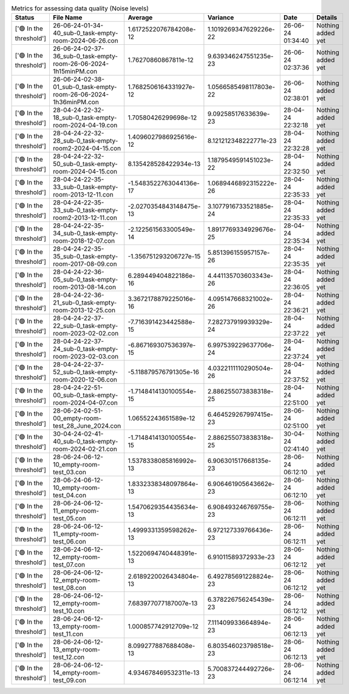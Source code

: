 .. list-table:: Metrics for assessing data quality (Noise levels)
   :header-rows: 1

   * - Status
     - File Name
     - Average
     - Variance
     - Date
     - Details
   * - ['🟢 In the threshold']
     - 26-06-24-01-34-40_sub-0_task-empty-room-2024-06-26.con
     - 1.6172522076784208e-12
     - 1.1019269347629226e-22
     - 26-06-24 01:34:40
     - Nothing added yet
   * - ['🟢 In the threshold']
     - 26-06-24-02-37-36_sub-0_task-empty-room-26-06-2024-1h15minPM.con
     - 1.76270860867811e-12
     - 9.639346247551235e-23
     - 26-06-24 02:37:36
     - Nothing added yet
   * - ['🟢 In the threshold']
     - 26-06-24-02-38-01_sub-0_task-empty-room-26-06-2024-1h36minPM.con
     - 1.7682506164331927e-12
     - 1.0566585498117803e-22
     - 26-06-24 02:38:01
     - Nothing added yet
   * - ['🟢 In the threshold']
     - 28-04-24-22-32-18_sub-0_task-empty-room-2024-04-19.con
     - 1.70580426299698e-12
     - 9.09258517633639e-23
     - 28-04-24 22:32:18
     - Nothing added yet
   * - ['🟢 In the threshold']
     - 28-04-24-22-32-28_sub-0_task-empty-room2-2024-04-15.con
     - 1.4096027986925616e-12
     - 8.121212348222771e-23
     - 28-04-24 22:32:28
     - Nothing added yet
   * - ['🟢 In the threshold']
     - 28-04-24-22-32-50_sub-0_task-empty-room-2024-04-15.con
     - 8.135428528422934e-13
     - 1.1879549591451023e-22
     - 28-04-24 22:32:50
     - Nothing added yet
   * - ['🟢 In the threshold']
     - 28-04-24-22-35-33_sub-0_task-empty-room-2013-12-11.con
     - -1.5483522763044136e-17
     - 1.0689446892315222e-26
     - 28-04-24 22:35:33
     - Nothing added yet
   * - ['🟢 In the threshold']
     - 28-04-24-22-35-33_sub-0_task-empty-room2-2013-12-11.con
     - -2.0270354843148475e-13
     - 3.1077916733521885e-24
     - 28-04-24 22:35:33
     - Nothing added yet
   * - ['🟢 In the threshold']
     - 28-04-24-22-35-34_sub-0_task-empty-room-2018-12-07.con
     - -2.122561563300549e-14
     - 1.8917769334929676e-25
     - 28-04-24 22:35:34
     - Nothing added yet
   * - ['🟢 In the threshold']
     - 28-04-24-22-35-35_sub-0_task-empty-room-2017-08-09.con
     - -1.356751293206727e-15
     - 5.851396155957157e-26
     - 28-04-24 22:35:35
     - Nothing added yet
   * - ['🟢 In the threshold']
     - 28-04-24-22-36-05_sub-0_task-empty-room-2013-08-14.con
     - 6.289449404822186e-16
     - 4.441135703603343e-26
     - 28-04-24 22:36:05
     - Nothing added yet
   * - ['🟢 In the threshold']
     - 28-04-24-22-36-21_sub-0_task-empty-room-2013-12-25.con
     - 3.3672178879225016e-16
     - 4.095147668321002e-26
     - 28-04-24 22:36:21
     - Nothing added yet
   * - ['🟢 In the threshold']
     - 28-04-24-22-37-22_sub-0_task-empty-room-2023-02-02.con
     - -7.716391423442588e-15
     - 7.282737919939329e-24
     - 28-04-24 22:37:22
     - Nothing added yet
   * - ['🟢 In the threshold']
     - 28-04-24-22-37-24_sub-0_task-empty-room-2023-02-03.con
     - -6.867169307536397e-15
     - 6.997539229637706e-24
     - 28-04-24 22:37:24
     - Nothing added yet
   * - ['🟢 In the threshold']
     - 28-04-24-22-37-52_sub-0_task-empty-room-2020-12-06.con
     - -5.118879576791305e-16
     - 4.0322111110290504e-26
     - 28-04-24 22:37:52
     - Nothing added yet
   * - ['🟢 In the threshold']
     - 28-04-24-22-51-00_sub-0_task-empty-room-2024-04-07.con
     - -1.7148414130100554e-15
     - 2.886255073838318e-25
     - 28-04-24 22:51:00
     - Nothing added yet
   * - ['🟢 In the threshold']
     - 28-06-24-02-51-00_empty-room-test_28_June_2024.con
     - 1.06552243651589e-12
     - 6.464529267997415e-23
     - 28-06-24 02:51:00
     - Nothing added yet
   * - ['🟢 In the threshold']
     - 30-04-24-02-41-40_sub-0_task-empty-room-2024-02-21.con
     - -1.7148414130100554e-15
     - 2.886255073838318e-25
     - 30-04-24 02:41:40
     - Nothing added yet
   * - ['🟢 In the threshold']
     - 28-06-24-06-12-10_empty-room-test_03.con
     - 1.5378338085816992e-13
     - 6.906301517668135e-23
     - 28-06-24 06:12:10
     - Nothing added yet
   * - ['🟢 In the threshold']
     - 28-06-24-06-12-10_empty-room-test_04.con
     - 1.8332338348097864e-13
     - 6.906461905643662e-23
     - 28-06-24 06:12:10
     - Nothing added yet
   * - ['🟢 In the threshold']
     - 28-06-24-06-12-11_empty-room-test_05.con
     - 1.5470629354435634e-13
     - 6.908493246769755e-23
     - 28-06-24 06:12:11
     - Nothing added yet
   * - ['🟢 In the threshold']
     - 28-06-24-06-12-11_empty-room-test_06.con
     - 1.4999331359598262e-13
     - 6.972127339766436e-23
     - 28-06-24 06:12:11
     - Nothing added yet
   * - ['🟢 In the threshold']
     - 28-06-24-06-12-12_empty-room-test_07.con
     - 1.5220694740448391e-13
     - 6.91011589372933e-23
     - 28-06-24 06:12:12
     - Nothing added yet
   * - ['🟢 In the threshold']
     - 28-06-24-06-12-12_empty-room-test_08.con
     - 2.6189220026434804e-13
     - 6.492785691228824e-23
     - 28-06-24 06:12:12
     - Nothing added yet
   * - ['🟢 In the threshold']
     - 28-06-24-06-12-12_empty-room-test_10.con
     - 7.683977077187007e-13
     - 6.378226756245439e-23
     - 28-06-24 06:12:12
     - Nothing added yet
   * - ['🟢 In the threshold']
     - 28-06-24-06-12-13_empty-room-test_11.con
     - 1.000857742912709e-12
     - 7.111409933664894e-23
     - 28-06-24 06:12:13
     - Nothing added yet
   * - ['🟢 In the threshold']
     - 28-06-24-06-12-13_empty-room-test_12.con
     - 8.099277887688408e-13
     - 6.803546023798518e-23
     - 28-06-24 06:12:13
     - Nothing added yet
   * - ['🟢 In the threshold']
     - 28-06-24-06-12-14_empty-room-test_09.con
     - 4.934678469532311e-13
     - 5.700837244492726e-23
     - 28-06-24 06:12:14
     - Nothing added yet
